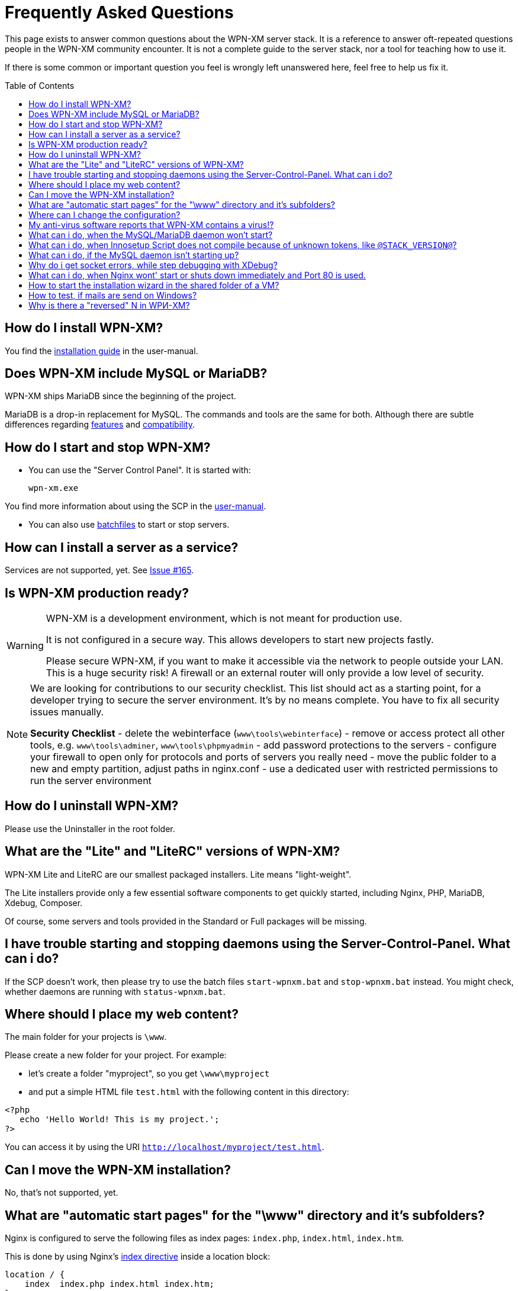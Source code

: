 = Frequently Asked Questions
:toc:
:toc-placement: macro

This page exists to answer common questions about the WPN-XM server stack.  It
is a reference to answer oft-repeated questions people in the WPN-XM community
encounter. It is not a complete guide to the server stack, nor a tool for
teaching how to use it.

If there is some common or important question you feel is wrongly left
unanswered here, feel free to help us fix it.

toc::[]

== How do I install WPN-XM?

You find the http://wpn-xm.github.io/docs/user-manual/en/#_installation[installation guide] in the user-manual.

== Does WPN-XM include MySQL or MariaDB?

WPN-XM ships MariaDB since the beginning of the project.

MariaDB is a drop-in replacement for MySQL. The commands and tools are the same for both.
Although there are subtle differences regarding https://mariadb.com/kb/en/mariadb/mariadb-vs-mysql-features/[features]
and https://mariadb.com/kb/en/mariadb/mariadb-vs-mysql-compatibility/[compatibility].

== How do I start and stop WPN-XM?

* You can use the "Server Control Panel". It is started with:

 wpn-xm.exe

You find more information about using the SCP in the http://wpn-xm.github.io/docs/user-manual/en/#_using_the_server_control_panel[user-manual].

* You can also use http://wpn-xm.github.io/docs/user-manual/en/#_files[batchfiles] to start or stop servers. 

== How can I install a server as a service?

Services are not supported, yet. See https://github.com/WPN-XM/WPN-XM/issues/165[Issue #165].

== Is WPN-XM production ready?

[WARNING]
====
WPN-XM is a development environment, which is not meant for production use.

It is not configured in a secure way. This allows developers to start new projects fastly.

Please secure WPN-XM, if you want to make it accessible via the network to people outside your LAN.
This is a huge security risk! A firewall or an external router will only provide a low level of security.
====

[NOTE]
====
We are looking for contributions to our security checklist.
This list should act as a starting point, for a developer trying to secure the server environment.
It's by no means complete. You have to fix all security issues manually.

**Security Checklist**
- delete the webinterface (`www\tools\webinterface`)
- remove or access protect all other tools, e.g. `www\tools\adminer`, `www\tools\phpmyadmin`
- add password protections to the servers
- configure your firewall to open only for protocols and ports of servers you really need
- move the public folder to a new and empty partition, adjust paths in nginx.conf
- use a dedicated user with restricted permissions to run the server environment
====

== How do I uninstall WPN-XM?

Please use the Uninstaller in the root folder.

== What are the "Lite" and "LiteRC" versions of WPN-XM?

WPN-XM Lite and LiteRC are our smallest packaged installers. Lite means "light-weight".

The Lite installers provide only a few essential software components to get quickly started, 
including Nginx, PHP, MariaDB, Xdebug, Composer. 

Of course, some servers and tools provided in the Standard or Full packages will be missing.

== I have trouble starting and stopping daemons using the Server-Control-Panel. What can i do?

If the SCP doesn't work, then please try to use the batch files `start-wpnxm.bat` and `stop-wpnxm.bat` instead.
You might check, whether daemons are running with `status-wpnxm.bat`.

== Where should I place my web content?

The main folder for your projects is `\www`.

Please create a new folder for your project. For example:

- let's create a folder "myproject", so you get `\www\myproject`
- and put a simple HTML file `test.html` with the following content in this directory: 

```
<?php
   echo 'Hello World! This is my project.'; 
?>
```

You can access it by using the URI `http://localhost/myproject/test.html`.

== Can I move the WPN-XM installation?

No, that's not supported, yet. 

== What are "automatic start pages" for the "\www" directory and it's subfolders?

Nginx is configured to serve the following files as index pages: `index.php`, `index.html`, `index.htm`.

This is done by using Nginx's 
http://nginx.org/en/docs/http/ngx_http_index_module.html[index directive] inside a location block:

  location / {
      index  index.php index.html index.htm;
  }

The server will automatically try to serve one of these files,
when you access a folder without specifying a file in the URI.
Files are checked in the specified order. 

When those files are not found, the server will display the 
http://nginx.org/en/docs/http/ngx_http_autoindex_module.html[directory listing] (autoindex).

== Where can I change the configuration?

== My anti-virus software reports that WPN-XM contains a virus!?

It's possible that an antivirus software erroneously  identifies a file as
containing a virus or being malware, when the file is clean. That happens,
because Antivirus programs often use heuristics to identify malware and viruses.
Sometimes these heuristics fail and the program reports a `false positive`.

We transmit `false positives` as samples to several online anti-virus labs for
further analysis. You can also use the online tool Virus Total for  scanning
files of WPN-XM.

== What can i do, when the MySQL/MariaDB daemon won't start?

Please start mysqld manually by running `mysqld --console` on the CLI in the folder `\server\mariadb\bin`.
You will get a startup log with more pieces of information about the reason.
Often the cause is a misconfiguration in `my.ini` or accidentally modified or deleted files in the data folder.

== What can i do, when Innosetup Script does not compile because of unknown tokens, like `@STACK_VERSION@`?

You can uncomment the line below to be able to compile the script locally from the IDE.
 
 ;#define COMPILE_FROM_IDE

The constant `COMPILE_FROM_IDE` will use a fixed string `LocalSnapshot` instead of the dynamic token "@STACK_VERSION@".

== What can i do, if the MySQL daemon isn't starting up?

Check the console output when trying to start the daemon manually.

 cd server\bin\mariadb\bin
 mysqld --console

== Why do i get socket errors, while step debugging with XDebug?

Check the Nginx `error.log`. If you see errormessages like `upstream timed out`,
then try to increase the `fastcgi_read_timeout` in your `nginx.conf`. Do not forget to restart the daemon.
The value defaults to 60s. Which might be enough for production, but clearly not for development/debugging,
because of the long running fastcgi process that does not produce any output until it is finished.
See the related Nginx Wiki page: http://wiki.nginx.org/HttpFastcgiModule[Nginx - Module - HttpFastcgi].

== What can i do, when Nginx wont' start or shuts down immediately and Port 80 is used.

Immediate shutdowns are an indicator that the port 80, which Nginx uses by default is already taken.
You will also find the following message in the Nginx `error.log`: `bind() to 127.0.0.1:80 failed`.
Please check, if the port is in use with `netstat -ab` or by using a helper tool, like http://www.nirsoft.net/utils/cports.html[CurrPorts].

If the port is used by "System PID 4", then the service "WWW-Publishingservice" (w3svc) is using the port and you might disable it by using the `services.msc` control panel.

== How to start the installation wizard in the shared folder of a VM?

 ShellExecuteEx Error - System cannot find the path specified.

The installer can not be executed in the shared folder of a virtual machine.
It needs to be copied into a non-shared folder and started there.

== How to test, if mails are send on Windows?

You would install a fake sendmail server, which listens at a specific port (usally 25) for new mail and saves it to a specific folder. You can then read the file and test it for correct mail rendering.

The are several fake sendmail tools (1-5) and servers (5-6) around :

1. Test Mail Server Tool - http://www.toolheap.com/test-mail-server-tool/
2. Fake Sendmail - http://glob.com.au/sendmail/
3. smtp4dev - http://smtp4dev.codeplex.com/
4. Papercut - http://papercut.codeplex.com/
5. xmailserver - 1,4MB - http://www.xmailserver.org/
6. hmailserver - 3,4MB - http://www.hmailserver.com/

WPN-XM ships "Fake Sendmail".

If you need a real SMTP tool, try http://www.blat.net/ or http://msmtp.sourceforge.net/.

== Why is there a "reversed" N in WPИ-XM?

The "reversed" N is cyrillic and used intentionally to indicate that the stack includes Nginx ("engine x").
We use the "reversed" N as the initial letter for Nginx in our project name and logo.

Other logos apply the same "graphical hint" and reverse the second N: 

image:../images/nginx-logo-small.png[Nginx Logo]